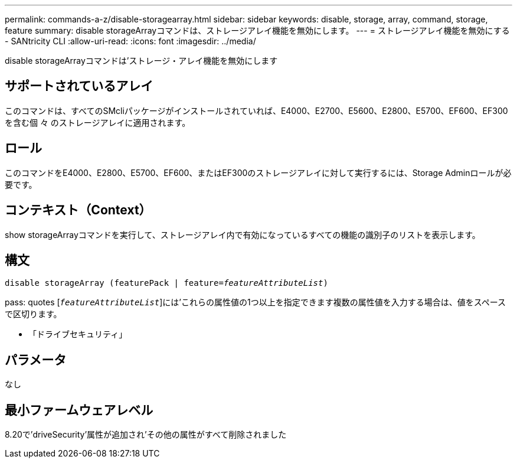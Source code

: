 ---
permalink: commands-a-z/disable-storagearray.html 
sidebar: sidebar 
keywords: disable, storage, array, command, storage, feature 
summary: disable storageArrayコマンドは、ストレージアレイ機能を無効にします。 
---
= ストレージアレイ機能を無効にする - SANtricity CLI
:allow-uri-read: 
:icons: font
:imagesdir: ../media/


[role="lead"]
disable storageArrayコマンドは'ストレージ・アレイ機能を無効にします



== サポートされているアレイ

このコマンドは、すべてのSMcliパッケージがインストールされていれば、E4000、E2700、E5600、E2800、E5700、EF600、EF300を含む個 々 のストレージアレイに適用されます。



== ロール

このコマンドをE4000、E2800、E5700、EF600、またはEF300のストレージアレイに対して実行するには、Storage Adminロールが必要です。



== コンテキスト（Context）

show storageArrayコマンドを実行して、ストレージアレイ内で有効になっているすべての機能の識別子のリストを表示します。



== 構文

[source, cli, subs="+macros"]
----
pass:quotes[disable storageArray (featurePack | feature=_featureAttributeList_)]
----
pass: quotes [`_featureAttributeList_`]には'これらの属性値の1つ以上を指定できます複数の属性値を入力する場合は、値をスペースで区切ります。

* 「ドライブセキュリティ」




== パラメータ

なし



== 最小ファームウェアレベル

8.20で'driveSecurity'属性が追加され'その他の属性がすべて削除されました
